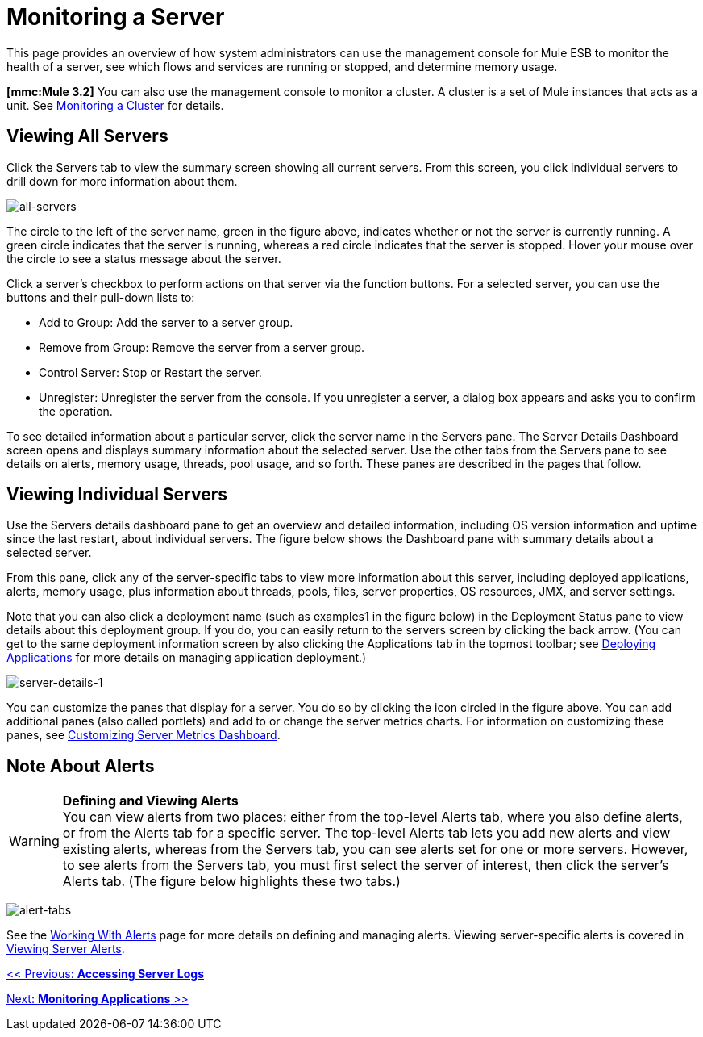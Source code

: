 = Monitoring a Server

This page provides an overview of how system administrators can use the management console for Mule ESB to monitor the health of a server, see which flows and services are running or stopped, and determine memory usage.

*[mmc:Mule 3.2]* You can also use the management console to monitor a cluster. A cluster is a set of Mule instances that acts as a unit. See link:/mule-management-console/v/3.2/monitoring-a-cluster[Monitoring a Cluster] for details.

== Viewing All Servers

Click the Servers tab to view the summary screen showing all current servers. From this screen, you click individual servers to drill down for more information about them. 

image:all-servers.png[all-servers]

The circle to the left of the server name, green in the figure above, indicates whether or not the server is currently running. A green circle indicates that the server is running, whereas a red circle indicates that the server is stopped. Hover your mouse over the circle to see a status message about the server.

Click a server's checkbox to perform actions on that server via the function buttons. For a selected server, you can use the buttons and their pull-down lists to:

* Add to Group: Add the server to a server group.
* Remove from Group: Remove the server from a server group.
* Control Server: Stop or Restart the server.
* Unregister: Unregister the server from the console. If you unregister a server, a dialog box appears and asks you to confirm the operation.

To see detailed information about a particular server, click the server name in the Servers pane. The Server Details Dashboard screen opens and displays summary information about the selected server. Use the other tabs from the Servers pane to see details on alerts, memory usage, threads, pool usage, and so forth. These panes are described in the pages that follow.

== Viewing Individual Servers

Use the Servers details dashboard pane to get an overview and detailed information, including OS version information and uptime since the last restart, about individual servers. The figure below shows the Dashboard pane with summary details about a selected server.

From this pane, click any of the server-specific tabs to view more information about this server, including deployed applications, alerts, memory usage, plus information about threads, pools, files, server properties, OS resources, JMX, and server settings.

Note that you can also click a deployment name (such as examples1 in the figure below) in the Deployment Status pane to view details about this deployment group. If you do, you can easily return to the servers screen by clicking the back arrow. (You can get to the same deployment information screen by also clicking the Applications tab in the topmost toolbar; see link:/mule-management-console/v/3.2/deploying-applications[Deploying Applications] for more details on managing application deployment.)

image:server-details-1.png[server-details-1]

You can customize the panes that display for a server. You do so by clicking the icon circled in the figure above. You can add additional panes (also called portlets) and add to or change the server metrics charts. For information on customizing these panes, see link:/mule-management-console/v/3.2/customizing-server-metrics-dashboard[Customizing Server Metrics Dashboard].

== Note About Alerts

[WARNING]
*Defining and Viewing Alerts* +
You can view alerts from two places: either from the top-level Alerts tab, where you also define alerts, or from the Alerts tab for a specific server. The top-level Alerts tab lets you add new alerts and view existing alerts, whereas from the Servers tab, you can see alerts set for one or more servers. However, to see alerts from the Servers tab, you must first select the server of interest, then click the server's Alerts tab. (The figure below highlights these two tabs.)

image:alert-tabs.png[alert-tabs]

See the link:/mule-management-console/v/3.2/working-with-alerts[Working With Alerts] page for more details on defining and managing alerts. Viewing server-specific alerts is covered in link:/mule-management-console/v/3.2/viewing-server-alerts[Viewing Server Alerts].

link:/mule-management-console/v/3.2/accessing-server-logs[<< Previous: *Accessing Server Logs*]

link:/mule-management-console/v/3.2/monitoring-applications[Next: *Monitoring Applications* >>]
